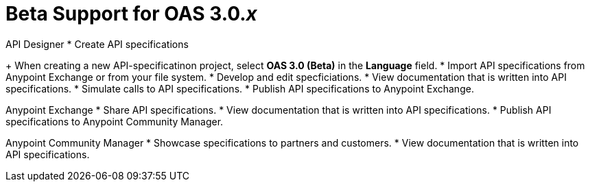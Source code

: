 = Beta Support for OAS 3.0._x_

API Designer
* Create API specifications
+
When creating a new API-specificatinon project, select *OAS 3.0 (Beta)* in the *Language* field.
* Import API specifications from Anypoint Exchange or from your file system.
* Develop and edit specficiations.
* View documentation that is written into API specifications.
* Simulate calls to API specifications.
* Publish API specifications to Anypoint Exchange.

Anypoint Exchange
* Share API specifications.
* View documentation that is written into API specifications.
* Publish API specifications to Anypoint Community Manager.

Anypoint Community Manager
* Showcase specifications to partners and customers.
* View documentation that is written into API specifications.
